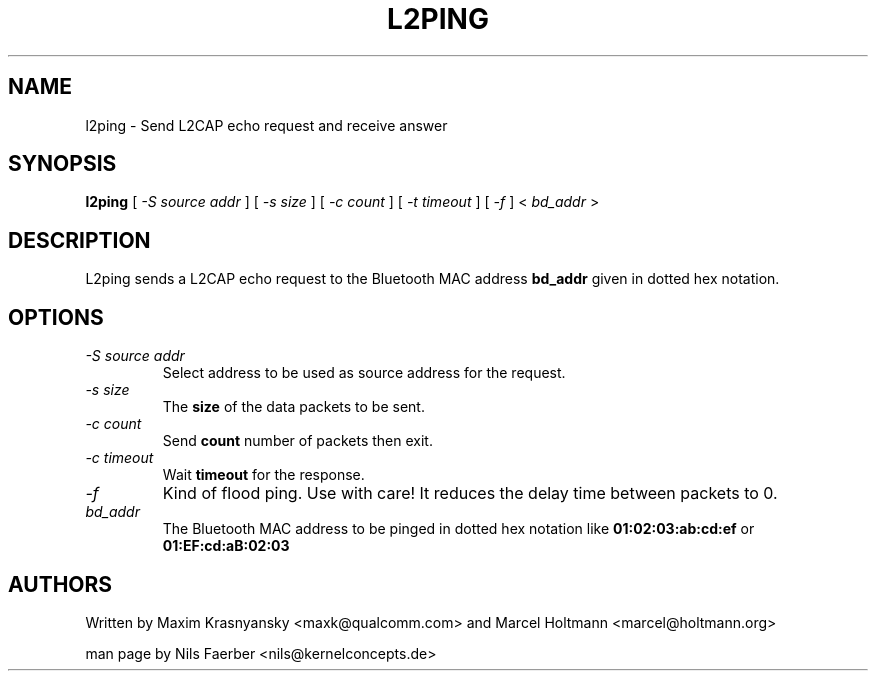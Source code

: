 .TH L2PING 1 "Jan 22 2002" BlueZ "Linux System Administration"
.SH NAME
l2ping \- Send L2CAP echo request and receive answer
.SH SYNOPSIS
.B l2ping
[
.I -S source addr
] [
.I -s size
] [
.I -c count
] [
.I -t timeout
] [
.I -f
] <
.I bd_addr
>
.SH DESCRIPTION
.LP
L2ping sends a L2CAP echo request to the Bluetooth MAC address
.B bd_addr
given in dotted hex notation.
.SH OPTIONS
.TP
.I -S source addr
Select address to be used as source address for the request.
.TP
.I -s size
The
.B size
of the data packets to be sent.
.TP
.I -c count
Send
.B count
number of packets then exit.
.TP
.I -c timeout
Wait
.B timeout
for the response.
.TP
.I -f
Kind of flood ping. Use with care! It reduces the delay time between packets
to 0.
.TP
.I bd_addr
The Bluetooth MAC address to be pinged in dotted hex notation like
.B 01:02:03:ab:cd:ef
or
.B 01:EF:cd:aB:02:03
.SH AUTHORS
Written by Maxim Krasnyansky <maxk@qualcomm.com> and Marcel Holtmann <marcel@holtmann.org>
.PP
man page by Nils Faerber <nils@kernelconcepts.de>

